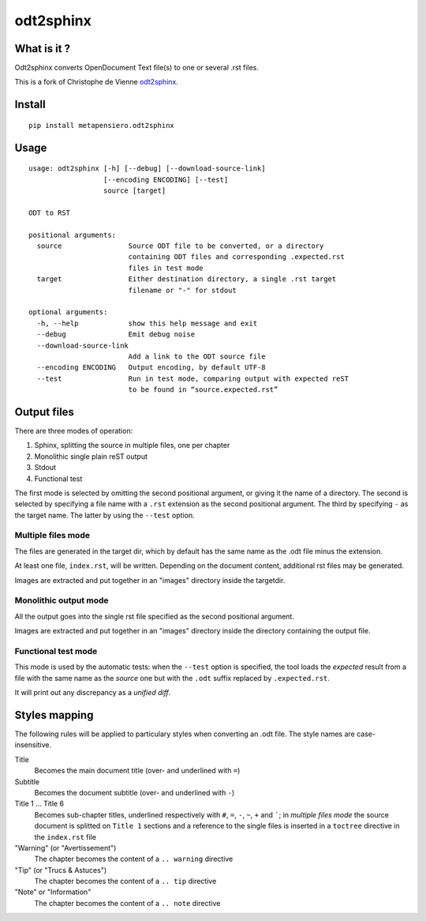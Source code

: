 odt2sphinx
==========

What is it ?
------------

Odt2sphinx converts OpenDocument Text file(s) to one or several .rst files.

This is a fork of Christophe de Vienne `odt2sphinx`__.

__ https://bitbucket.org/cdevienne/odt2sphinx

Install
-------

::

    pip install metapensiero.odt2sphinx


Usage
-----

::

    usage: odt2sphinx [-h] [--debug] [--download-source-link]
                      [--encoding ENCODING] [--test]
                      source [target]

    ODT to RST

    positional arguments:
      source                Source ODT file to be converted, or a directory
                            containing ODT files and corresponding .expected.rst
                            files in test mode
      target                Either destination directory, a single .rst target
                            filename or "-" for stdout

    optional arguments:
      -h, --help            show this help message and exit
      --debug               Emit debug noise
      --download-source-link
                            Add a link to the ODT source file
      --encoding ENCODING   Output encoding, by default UTF-8
      --test                Run in test mode, comparing output with expected reST
                            to be found in “source.expected.rst”

Output files
------------

There are three modes of operation:

1. Sphinx, splitting the source in multiple files, one per chapter
2. Monolithic single plain reST output
3. Stdout
4. Functional test

The first mode is selected by omitting the second positional argument, or giving it the name of
a directory. The second is selected by specifying a file name with a ``.rst`` extension as the
second positional argument. The third by specifying ``-`` as the target name. The latter by
using the ``--test`` option.

Multiple files mode
~~~~~~~~~~~~~~~~~~~

The files are generated in the target dir, which by default has the same name as the .odt file
minus the extension.

At least one file, ``index.rst``, will be written. Depending on the document content,
additional rst files may be generated.

Images are extracted and put together in an "images" directory inside the targetdir.

Monolithic output mode
~~~~~~~~~~~~~~~~~~~~~~

All the output goes into the single rst file specified as the second positional argument.

Images are extracted and put together in an "images" directory inside the directory containing
the output file.

Functional test mode
~~~~~~~~~~~~~~~~~~~~

This mode is used by the automatic tests: when the ``--test`` option is specified, the tool
loads the *expected* result from a file with the same name as the *source* one but with the
``.odt`` suffix replaced by ``.expected.rst``.

It will print out any discrepancy as a *unified diff*.

Styles mapping
--------------

The following rules will be applied to particulary styles when converting an .odt file. The
style names are case-insensitive.

Title
   Becomes the main document title (over- and underlined with ``=``)

Subtitle
   Becomes the document subtitle (over- and underlined with ``-``)

Title 1 ... Title 6
   Becomes sub-chapter titles, underlined respectively with ``#``, ``=``, ``-``, ``~``, ``+``
   and `````; in `multiple files mode` the source document is splitted on ``Title 1`` sections
   and a reference to the single files is inserted in a ``toctree`` directive in the
   ``index.rst`` file

"Warning" (or "Avertissement")
   The chapter becomes the content of a ``.. warning`` directive

"Tip" (or "Trucs & Astuces")
   The chapter becomes the content of a ``.. tip`` directive

"Note" or "Information"
   The chapter becomes the content of a ``.. note`` directive
